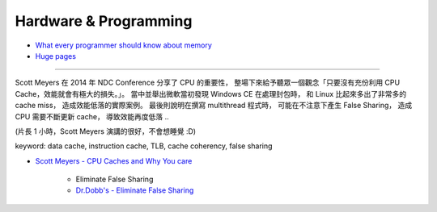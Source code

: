 ========================================
Hardware & Programming
========================================

* `What every programmer should know about memory <http://lwn.net/Articles/250967/>`_
* `Huge pages <https://lwn.net/Articles/374424/>`_

----

Scott Meyers 在 2014 年 NDC Conference 分享了 CPU 的重要性，
整場下來給予聽眾一個觀念「只要沒有充份利用 CPU Cache，效能就會有極大的損失。」。
當中並舉出微軟當初發現 Windows CE 在處理封包時，
和 Linux 比起來多出了非常多的 cache miss，
造成效能低落的實際案例。
最後則說明在撰寫 multithread 程式時，
可能在不注意下產生 False Sharing，
造成 CPU 需要不斷更新 cache，
導致效能再度低落 ..

(片長 1 小時，Scott Meyers 演講的很好，不會想睡覺 :D)

keyword: data cache, instruction cache, TLB, cache coherency, false sharing

* `Scott Meyers - CPU Caches and Why You care <https://vimeo.com/97337258>`_

    - Eliminate False Sharing
    - `Dr.Dobb's - Eliminate False Sharing <http://www.drdobbs.com/parallel/eliminate-false-sharing/217500206>`_

